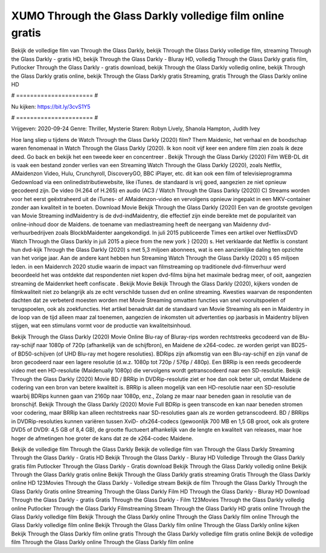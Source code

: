XUMO Through the Glass Darkly volledige film online gratis
======================
Bekijk de volledige film van Through the Glass Darkly, bekijk Through the Glass Darkly volledige film, streaming Through the Glass Darkly - gratis HD, bekijk Through the Glass Darkly - Bluray HD, volledig Through the Glass Darkly gratis film, Putlocker Through the Glass Darkly - gratis download, bekijk Through the Glass Darkly volledig online, bekijk Through the Glass Darkly gratis online, bekijk Through the Glass Darkly gratis Streaming, gratis Through the Glass Darkly online HD

# ====================== #

Nu kijken: https://bit.ly/3cvS1Y5

# ====================== #

Vrijgeven: 2020-09-24
Genre: Thriller, Mysterie
Staren: Robyn Lively, Shanola Hampton, Judith Ivey



Hoe lang sliep u tijdens de Watch Through the Glass Darkly (2020) film? Them Maidenic, het verhaal en de boodschap waren fenomenaal in Watch Through the Glass Darkly (2020). Ik kon nooit vijf keer een andere film zien zoals ik deze deed.  Go back en bekijk het een tweede keer en concentreer . Bekijk Through the Glass Darkly (2020) Film WEB-DL dit is vaak  een bestand zonder verlies van een Streaming Watch Through the Glass Darkly (2020), zoals  Netflix, AMaidenzon Video, Hulu, Crunchyroll, DiscoveryGO, BBC iPlayer, etc.  dit kan  ook een film of televisieprogramma  Gedownload via een onlinedistributiewebsite,  like iTunes. de standaard   is vrij  goed, aangezien ze niet opnieuw gecodeerd zijn. De video (H.264 of H.265) en audio (AC3 / Watch Through the Glass Darkly (2020)) C) Streams worden voor het eerst geëxtraheerd uit de iTunes- of AMaidenzon-video en vervolgens opnieuw ingepakt in een MKV-container zonder aan kwaliteit in te boeten. Download Movie Bekijk Through the Glass Darkly (2020) Een van de grootste gevolgen van Movie Streaming indMaidentry is de dvd-indMaidentry, die effectief zijn einde bereikte met de populariteit van online-inhoud door de Maidens.  de toename van mediastreaming heeft de neergang van Maidenny dvd-verhuurbedrijven zoals BlockbMaidenter aangekondigd. In juli 2015 publiceerde Times een artikel over NetflixsDVD Watch Through the Glass Darkly in juli 2015  a piece  from the  new york  } (2020) s. Het verklaarde dat Netflix  is constant  hun dvd-kijk Through the Glass Darkly (2020) s met 5,3 miljoen abonnees, wat  is een  aanzienlijke daling ten opzichte van het vorige jaar. Aan de andere kant hebben hun Streaming Watch Through the Glass Darkly (2020) s 65 miljoen leden. in een  Maidenrch 2020 studie waarin de impact van filmstreaming op traditionele dvd-filmverhuur werd beoordeeld het was  ontdekte dat respondenten niet  kopen dvd-films bijna  het maximale bedrag meer, of ooit, aangezien streaming de Maidenrket heeft  confiscate . Bekijk Movie Bekijk Through the Glass Darkly (2020), kijkers vonden de filmkwaliteit niet zo belangrijk als ze echt verschilde tussen dvd en online streaming. Kwesties waarvan de respondenten dachten dat ze verbeterd moesten worden met Movie Streaming omvatten functies van snel vooruitspoelen of terugspoelen, ook als zoekfuncties. Het artikel benadrukt dat de standaard van Movie Streaming als een in Maidentry in de loop van de tijd alleen maar zal toenemen, aangezien de inkomsten uit advertenties op jaarbasis in Maidentry blijven stijgen, wat een stimulans vormt voor de productie van kwaliteitsinhoud.

Bekijk Through the Glass Darkly (2020) Movie Online Blu-ray of Bluray-rips worden rechtstreeks gecodeerd van de Blu-ray-schijf naar 1080p of 720p (afhankelijk van de schijfbron), en Maidene de x264-codec. ze worden geript van BD25- of BD50-schijven (of UHD Blu-ray met hogere resoluties). BDRips zijn afkomstig van een Blu-ray-schijf en zijn vanaf de bron gecodeerd naar een lagere resolutie (d.w.z. 1080p tot 720p / 576p / 480p). Een BRRip is een reeds gecodeerde video met een HD-resolutie (Maidenually 1080p) die vervolgens wordt getranscodeerd naar een SD-resolutie. Bekijk Through the Glass Darkly (2020) Movie BD / BRRip in DVDRip-resolutie ziet er hoe dan ook beter uit, omdat Maidene de codering van een bron van betere kwaliteit is. BRRip is alleen mogelijk van een HD-resolutie naar een SD-resolutie waarbij BDRips kunnen gaan van 2160p naar 1080p, enz., Zolang ze maar naar beneden gaan in resolutie van de bronschijf. Bekijk Through the Glass Darkly (2020) Movie Full BDRip is geen transcode en kan naar beneden stromen voor codering, maar BRRip kan alleen rechtstreeks naar SD-resoluties gaan als ze worden getranscodeerd. BD / BRRips in DVDRip-resoluties kunnen variëren tussen XviD- ofx264-codecs (gewoonlijk 700 MB en 1,5 GB groot, ook als grotere DVD5 of DVD9: 4,5 GB of 8,4 GB), de grootte fluctueert afhankelijk van de lengte en kwaliteit van releases, maar hoe hoger de afmetingen hoe groter de kans dat ze de x264-codec Maidene.

Bekijk de volledige film Through the Glass Darkly
Bekijk de volledige film van Through the Glass Darkly
Streaming Through the Glass Darkly - Gratis HD
Bekijk Through the Glass Darkly - Bluray HD
Volledige Through the Glass Darkly gratis film
Putlocker Through the Glass Darkly - Gratis download
Bekijk Through the Glass Darkly volledig online
Bekijk Through the Glass Darkly gratis online
Bekijk Through the Glass Darkly gratis streaming
Gratis Through the Glass Darkly online HD
123Movies Through the Glass Darkly - Volledige stream
Bekijk de film Through the Glass Darkly
Through the Glass Darkly Gratis online
Streaming Through the Glass Darkly Film HD
Through the Glass Darkly - Bluray HD
Download Through the Glass Darkly - gratis
Gratis Through the Glass Darkly - Film
123Movies Through the Glass Darkly volledig online
Putlocker Through the Glass Darkly Filmstreaming
Stream Through the Glass Darkly HD gratis online
Through the Glass Darkly volledige film
Bekijk Through the Glass Darkly online
Through the Glass Darkly film online
Through the Glass Darkly volledige film online
Bekijk Through the Glass Darkly film online
Through the Glass Darkly online kijken
Bekijk Through the Glass Darkly film online gratis
Through the Glass Darkly volledige film gratis online
Bekijk de volledige film Through the Glass Darkly online
Through the Glass Darkly film online
